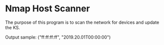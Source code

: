 * Nmap Host Scanner

  The purpose of this program is to scan the network for devices and
  update the KS.

  Output sample:
  ("ff:ff:ff:ff", "2019.20.01T00:00:00")


  
